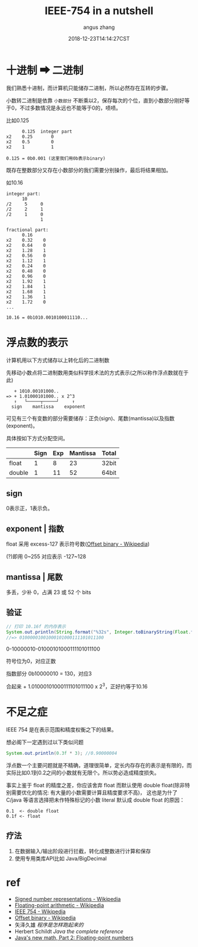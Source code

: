 #+TITLE: IEEE-754 in a nutshell
#+AUTHOR: angus zhang
#+DATE: 2018-12-23T14:14:27CST
#+TAGS: datatype CE IEEE in-a-nutshell

* 十进制 ➡ 二进制

我们熟悉十进制，而计算机只能储存二进制，所以必然存在互转的步骤。

小数转二进制是依靠 =小数部分= 不断乘以2，保存每次的个位，直到小数部分刚好等于0，不过多数情况是永远也不能等于0的，啧啧。

比如0.125
#+BEGIN_EXAMPLE
      0.125  integer part
x2    0.25       0
x2    0.5        0
x2    1          1

0.125 = 0b0.001 (这里我们用0b表示binary)
#+END_EXAMPLE

既存在整数部分又存在小数部分的我们需要分别操作，最后将结果相加。

如10.16
#+BEGIN_EXAMPLE
integer part:
      10
/2     5     0
/2     2     1
/2     1     0
             1

fractional part:
      0.16
x2    0.32    0
x2    0.64    0
x2    1.28    1
x2    0.56    0
x2    1.12    1
x2    0.24    0
x2    0.48    0
x2    0.96    0
x2    1.92    1
x2    1.84    1
x2    1.68    1
x2    1.36    1
x2    1.72    0
...

10.16 = 0b1010.0010100011110...
#+END_EXAMPLE
* 浮点数的表示

计算机用以下方式储存以上转化后的二进制数

先移动小数点将二进制数用类似科学技术法的方式表示(之所以称作浮点数就在于此)
#+BEGIN_EXAMPLE
   + 1010.00101000..
=> + 1.01000101000.. x 2^3
   ↑   └─────┬─────┘     ↑
  sign    mantissa    exponent
#+END_EXAMPLE

可见有三个有变数的部分需要储存：正负(sign)、尾数(mantissa)以及指数(exponent)。

具体按如下方式分配空间。
|        | Sign | Exp | Mantissa | Total |
|--------+------+-----+----------+-------|
| float  |    1 |   8 |       23 | 32bit |
| double |    1 |  11 |       52 | 64bit |
** sign

0表示正，1表示负。
** exponent | 指数

float 采用 excess-127 表示符号数([[https://en.wikipedia.org/wiki/Offset_binary][Offset binary - Wikipedia]])

(?)即用 0~255 对应表示 -127~128
** mantissa | 尾数

多丢，少补 0，占满 23 或 52 个 bits
** 验证
#+BEGIN_SRC java
// 打印 10.16f 的内存表示
System.out.println(String.format("%32s", Integer.toBinaryString(Float.floatToIntBits(10.16f))).replace(' ', '0'));
//=> 01000001001000101000111101011100
#+END_SRC

0-10000010-01000101000111101011100

符号位为0，对应正数

指数部分 0b10000010 = 130，对应3

合起来 + 1.01000101000111101011100 x 2^3，正好约等于10.16
* 不足之症

IEEE 754 是在表示范围和精度权衡之下的结果。

想必阁下一定遇到过以下类似问题
#+BEGIN_SRC java
System.out.println(0.3f * 3); //0.90000004
#+END_SRC

浮点数一个主要问题就是不精确，道理很简单，定长内存存在的表示是有限的，而实际比如0.1到0.2之间的小数就有无限个。所以势必造成精度损失。

事实上鉴于 float 的精度之差，你应该舍弃 float 而默认使用 double float(除非特别需要优化的情况: 有大量的小数需要计算且精度要求不高)，
这也是为什了 C/java 等语言选择把未作特殊标记的小数 literal 默认成 double float 的原因：
#+BEGIN_EXAMPLE
0.1  <- double float
0.1f <- float
#+END_EXAMPLE
** 疗法

1. 在数据输入/输出阶段进行拦截，转化成整数进行计算和保存
2. 使用专用类库API比如 Java/BigDecimal
* ref
- [[https://en.wikipedia.org/wiki/Signed_number_representations][Signed number representations - Wikipedia]]
- [[https://en.wikipedia.org/wiki/Floating-point_arithmetic][Floating-point arithmetic - Wikipedia]]
- [[https://en.wikipedia.org/wiki/IEEE_754][IEEE 754 - Wikipedia]]
- [[https://en.wikipedia.org/wiki/Offset_binary][Offset binary - Wikipedia]]
- 矢泽久雄 /程序是怎样跑起来的/
- Herbert Schildt /Java the complete reference/
- [[https://www.ibm.com/developerworks/library/j-math2/index.html][Java's new math, Part 2: Floating-point numbers]]
